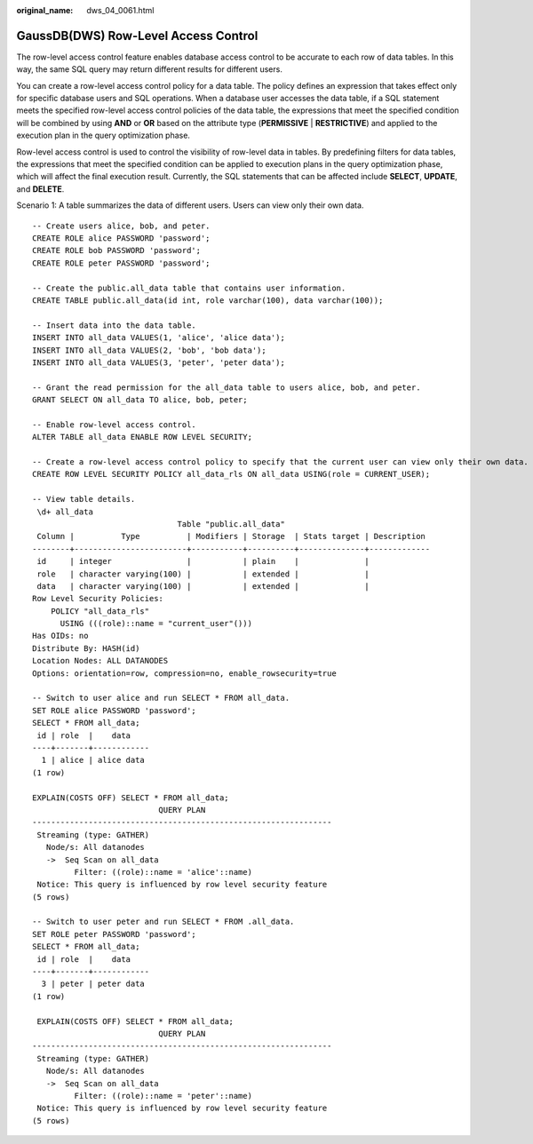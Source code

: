 :original_name: dws_04_0061.html

.. _dws_04_0061:

GaussDB(DWS) Row-Level Access Control
=====================================

The row-level access control feature enables database access control to be accurate to each row of data tables. In this way, the same SQL query may return different results for different users.

You can create a row-level access control policy for a data table. The policy defines an expression that takes effect only for specific database users and SQL operations. When a database user accesses the data table, if a SQL statement meets the specified row-level access control policies of the data table, the expressions that meet the specified condition will be combined by using **AND** or **OR** based on the attribute type (**PERMISSIVE** \| **RESTRICTIVE**) and applied to the execution plan in the query optimization phase.

Row-level access control is used to control the visibility of row-level data in tables. By predefining filters for data tables, the expressions that meet the specified condition can be applied to execution plans in the query optimization phase, which will affect the final execution result. Currently, the SQL statements that can be affected include **SELECT**, **UPDATE**, and **DELETE**.

Scenario 1: A table summarizes the data of different users. Users can view only their own data.

::

   -- Create users alice, bob, and peter.
   CREATE ROLE alice PASSWORD 'password';
   CREATE ROLE bob PASSWORD 'password';
   CREATE ROLE peter PASSWORD 'password';

   -- Create the public.all_data table that contains user information.
   CREATE TABLE public.all_data(id int, role varchar(100), data varchar(100));

   -- Insert data into the data table.
   INSERT INTO all_data VALUES(1, 'alice', 'alice data');
   INSERT INTO all_data VALUES(2, 'bob', 'bob data');
   INSERT INTO all_data VALUES(3, 'peter', 'peter data');

   -- Grant the read permission for the all_data table to users alice, bob, and peter.
   GRANT SELECT ON all_data TO alice, bob, peter;

   -- Enable row-level access control.
   ALTER TABLE all_data ENABLE ROW LEVEL SECURITY;

   -- Create a row-level access control policy to specify that the current user can view only their own data.
   CREATE ROW LEVEL SECURITY POLICY all_data_rls ON all_data USING(role = CURRENT_USER);

   -- View table details.
    \d+ all_data
                                  Table "public.all_data"
    Column |          Type          | Modifiers | Storage  | Stats target | Description
   --------+------------------------+-----------+----------+--------------+-------------
    id     | integer                |           | plain    |              |
    role   | character varying(100) |           | extended |              |
    data   | character varying(100) |           | extended |              |
   Row Level Security Policies:
       POLICY "all_data_rls"
         USING (((role)::name = "current_user"()))
   Has OIDs: no
   Distribute By: HASH(id)
   Location Nodes: ALL DATANODES
   Options: orientation=row, compression=no, enable_rowsecurity=true

   -- Switch to user alice and run SELECT * FROM all_data.
   SET ROLE alice PASSWORD 'password';
   SELECT * FROM all_data;
    id | role  |    data
   ----+-------+------------
     1 | alice | alice data
   (1 row)

   EXPLAIN(COSTS OFF) SELECT * FROM all_data;
                              QUERY PLAN
   ----------------------------------------------------------------
    Streaming (type: GATHER)
      Node/s: All datanodes
      ->  Seq Scan on all_data
            Filter: ((role)::name = 'alice'::name)
    Notice: This query is influenced by row level security feature
   (5 rows)

   -- Switch to user peter and run SELECT * FROM .all_data.
   SET ROLE peter PASSWORD 'password';
   SELECT * FROM all_data;
    id | role  |    data
   ----+-------+------------
     3 | peter | peter data
   (1 row)

    EXPLAIN(COSTS OFF) SELECT * FROM all_data;
                              QUERY PLAN
   ----------------------------------------------------------------
    Streaming (type: GATHER)
      Node/s: All datanodes
      ->  Seq Scan on all_data
            Filter: ((role)::name = 'peter'::name)
    Notice: This query is influenced by row level security feature
   (5 rows)
